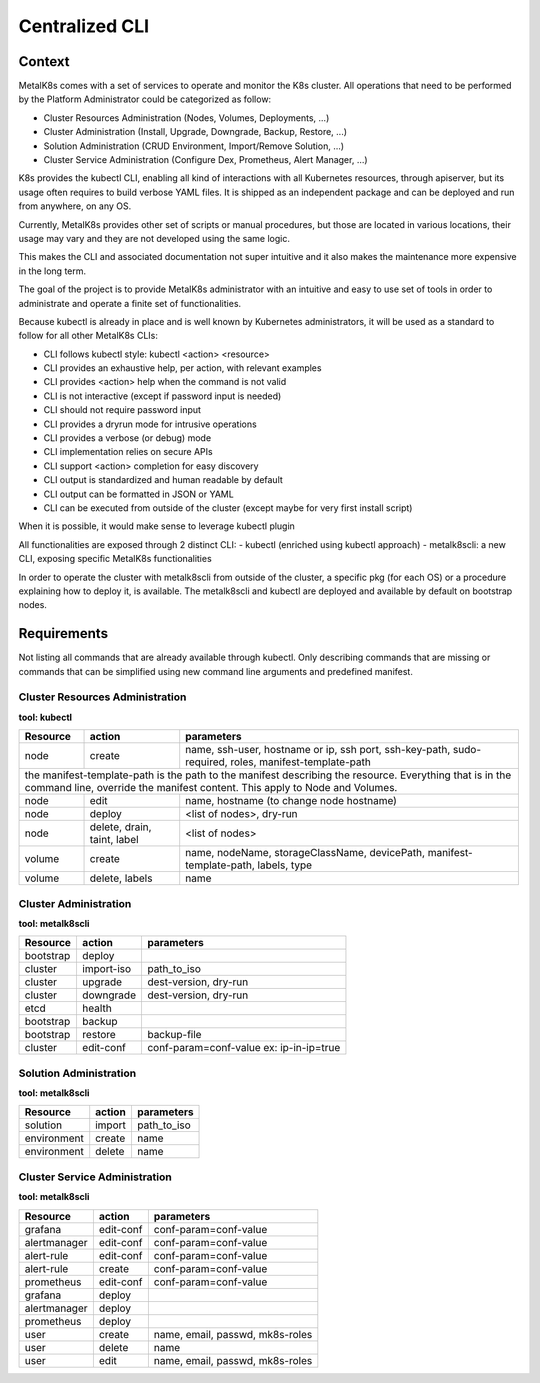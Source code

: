 Centralized CLI
===============

Context
-------

MetalK8s comes with a set of services to operate and monitor the K8s cluster.
All operations that need to be performed by the Platform Administrator could be
categorized as follow:

- Cluster Resources Administration (Nodes, Volumes, Deployments, ...)
- Cluster Administration (Install, Upgrade, Downgrade, Backup, Restore, ...)
- Solution Administration (CRUD Environment, Import/Remove Solution, ...)
- Cluster Service Administration (Configure Dex, Prometheus, Alert Manager,
  ...)

K8s provides the kubectl CLI, enabling all kind of interactions with all
Kubernetes resources, through apiserver, but its usage often requires to build
verbose YAML files.
It is shipped as an independent package and can be deployed and run from
anywhere, on any OS.

Currently, MetalK8s provides other set of scripts or manual procedures, but
those are located in various locations, their usage may vary and they are not
developed using the same logic.

This makes the CLI and associated documentation not super intuitive and it
also makes the maintenance more expensive in the long term.

The goal of the project is to provide MetalK8s administrator with an intuitive
and easy to use set of tools in order to administrate and operate a finite set
of functionalities.

Because kubectl is already in place and is well known by Kubernetes
administrators, it will be used as a standard to follow for all other MetalK8s
CLIs:

- CLI follows kubectl style: kubectl <action> <resource>
- CLI provides an exhaustive help, per action, with relevant examples
- CLI provides <action> help when the command is not valid
- CLI is not interactive (except if password input is needed)
- CLI should not require password input
- CLI provides a dryrun mode for intrusive operations
- CLI provides a verbose (or debug) mode
- CLI implementation relies on secure APIs
- CLI support <action> completion for easy discovery
- CLI output is standardized and human readable by default
- CLI output can be formatted in JSON or YAML
- CLI can be executed from outside of the cluster (except maybe for very first
  install script)

When it is possible, it would make sense to leverage kubectl plugin

All functionalities are exposed through 2 distinct CLI:
- kubectl (enriched using kubectl approach)
- metalk8scli: a new CLI, exposing specific MetalK8s functionalities

In order to operate the cluster with metalk8scli from outside of the cluster, a
specific pkg (for each OS) or a procedure explaining how to deploy it, is
available.
The metalk8scli and kubectl are deployed and available by default on bootstrap
nodes.

Requirements
------------

Not listing all commands that are already available through kubectl.
Only describing commands that are missing or commands that can be simplified
using new command line arguments and predefined manifest.


Cluster Resources Administration
^^^^^^^^^^^^^^^^^^^^^^^^^^^^^^^^

**tool: kubectl**

+------------+------------------+-----------------------------------------+
| Resource   | action           | parameters                              |
+============+==================+=========================================+
| node       | create           | name, ssh-user, hostname or ip,         |
|            |                  | ssh port, ssh-key-path, sudo-required,  |
|            |                  | roles, manifest-template-path           |
+------------+------------------+-----------------------------------------+
| the manifest-template-path is the path to the manifest describing the   |
| resource. Everything that is in the command line, override the manifest |
| content. This apply to Node and Volumes.                                |
+------------+------------------+-----------------------------------------+
| node       | edit             | name, hostname (to change node hostname)|
+------------+------------------+-----------------------------------------+
| node       | deploy           | <list of nodes>, dry-run                |
+------------+------------------+-----------------------------------------+
| node       | delete, drain,   | <list of nodes>                         |
|            | taint, label     |                                         |
+------------+------------------+-----------------------------------------+
| volume     | create           | name, nodeName, storageClassName,       |
|            |                  | devicePath, manifest-template-path,     |
|            |                  | labels, type                            |
+------------+------------------+-----------------------------------------+
| volume     | delete, labels   | name                                    |
+------------+------------------+-----------------------------------------+


Cluster Administration
^^^^^^^^^^^^^^^^^^^^^^

**tool: metalk8scli**

+------------+------------+-----------------------------------------------+
| Resource   | action     | parameters                                    |
+============+============+===============================================+
| bootstrap  | deploy     |                                               |
+------------+------------+-----------------------------------------------+
| cluster    | import-iso | path_to_iso                                   |
+------------+------------+-----------------------------------------------+
| cluster    | upgrade    | dest-version, dry-run                         |
+------------+------------+-----------------------------------------------+
| cluster    | downgrade  | dest-version, dry-run                         |
+------------+------------+-----------------------------------------------+
| etcd       | health     |                                               |
+------------+------------+-----------------------------------------------+
| bootstrap  | backup     |                                               |
+------------+------------+-----------------------------------------------+
| bootstrap  | restore    | backup-file                                   |
+------------+------------+-----------------------------------------------+
| cluster    | edit-conf  | conf-param=conf-value                         |
|            |            | ex: ip-in-ip=true                             |
+------------+------------+-----------------------------------------------+

Solution Administration
^^^^^^^^^^^^^^^^^^^^^^^

**tool: metalk8scli**

+------------+------------+-----------------------------------------------+
| Resource   | action     | parameters                                    |
+============+============+===============================================+
| solution   | import     | path_to_iso                                   |
+------------+------------+-----------------------------------------------+
|environment | create     | name                                          |
+------------+------------+-----------------------------------------------+
|environment | delete     | name                                          |
+------------+------------+-----------------------------------------------+

Cluster Service Administration
^^^^^^^^^^^^^^^^^^^^^^^^^^^^^^

**tool: metalk8scli**

+------------+------------+-----------------------------------------------+
| Resource   | action     | parameters                                    |
+============+============+===============================================+
| grafana    | edit-conf  | conf-param=conf-value                         |
+------------+------------+-----------------------------------------------+
|alertmanager| edit-conf  | conf-param=conf-value                         |
+------------+------------+-----------------------------------------------+
| alert-rule | edit-conf  | conf-param=conf-value                         |
+------------+------------+-----------------------------------------------+
| alert-rule | create     | conf-param=conf-value                         |
+------------+------------+-----------------------------------------------+
| prometheus | edit-conf  | conf-param=conf-value                         |
+------------+------------+-----------------------------------------------+
| grafana    | deploy     |                                               |
+------------+------------+-----------------------------------------------+
|alertmanager| deploy     |                                               |
+------------+------------+-----------------------------------------------+
| prometheus | deploy     |                                               |
+------------+------------+-----------------------------------------------+
| user       | create     | name, email, passwd, mk8s-roles               |
+------------+------------+-----------------------------------------------+
| user       | delete     | name                                          |
+------------+------------+-----------------------------------------------+
| user       | edit       | name, email, passwd, mk8s-roles               |
+------------+------------+-----------------------------------------------+
